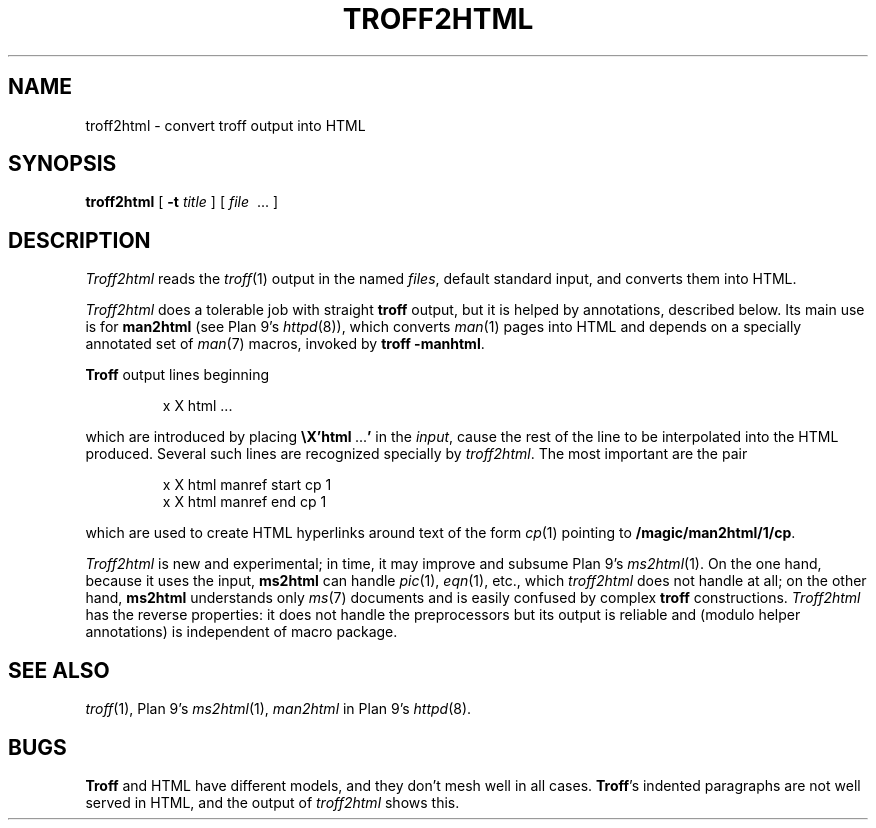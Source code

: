 .TH TROFF2HTML 1
.SH NAME
troff2html \- convert troff output into HTML
.SH SYNOPSIS
.B troff2html
[
.B -t
.I title
] [
.I file
\ ...
]
.SH DESCRIPTION
.I Troff2html
reads the
.IR troff (1)
output in the named
.IR files ,
default standard input,
and converts them into HTML.
.PP
.I Troff2html
does a tolerable job with straight
.B troff
output, but it is helped by annotations, described below.
Its main use is for
.B man2html
(see Plan 9's \fIhttpd\fR(8)),
which converts
.IR man (1)
pages into HTML
and depends on a specially annotated set of
.IR man (7)
macros, invoked by
.B troff
.BR -manhtml .
.PP
.B Troff
output lines beginning
.IP
.EX
x X html \f1...
.EE
.LP
which are introduced by placing
.B \eX'html\ \f1...\fP'
in the
.IR input ,
cause the rest of the line to be interpolated into the HTML produced.
Several such lines are recognized specially by
.IR troff2html .
The most important are the pair
.IP
.EX
x X html manref start cp 1
x X html manref end cp 1
.EE
.PP
which are used to create HTML hyperlinks around text of the form
.IR cp (1)
pointing to
.BR /magic/man2html/1/cp .
.PP
.I Troff2html
is new and experimental; in time, it may improve and subsume
Plan 9's
\fIms2html\fR(1).
On the one hand, because it uses the input,
.B ms2html
can handle
.IR pic (1),
.IR eqn (1),
etc., which
.I troff2html
does not handle at all; on the other hand,
.B ms2html
understands only
.IR ms (7)
documents and is easily confused by complex
.B troff
constructions.
.I Troff2html
has the reverse properties: it does not handle the preprocessors but its output
is reliable and (modulo helper annotations) is independent of macro package.
.SH SEE ALSO
.IR troff (1),
Plan 9's
\fIms2html\fR(1),
.I man2html
in
Plan 9's
\fIhttpd\fR(8).
.SH BUGS
.B Troff
and HTML have different models, and they don't mesh well in all cases.
.BR Troff 's
indented paragraphs are not well served in HTML, and the output of
.I troff2html
shows this.
